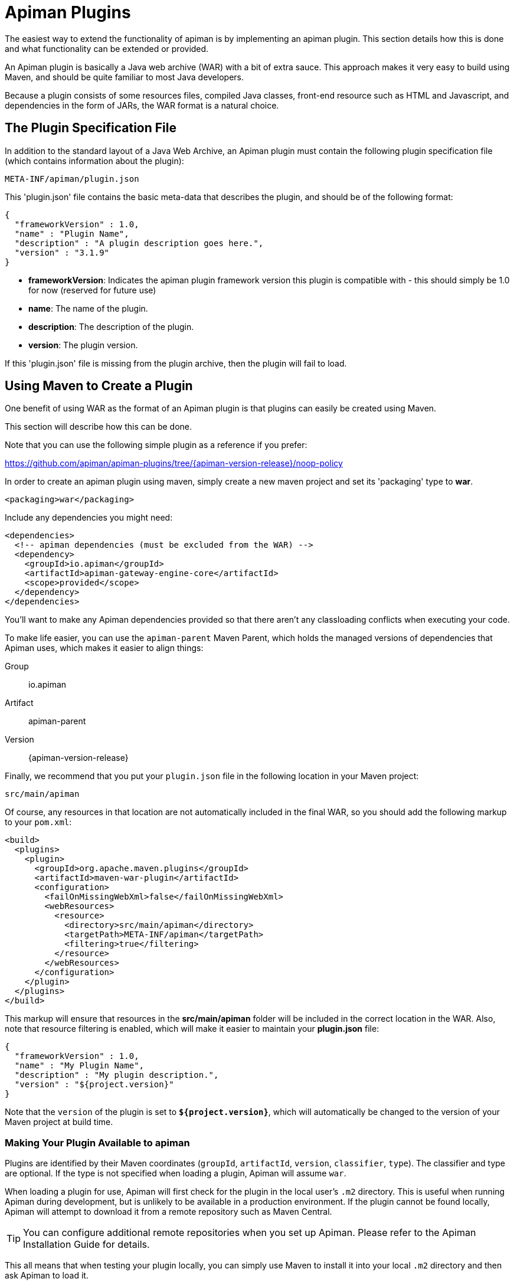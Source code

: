 [#_apiman_plugins]
= Apiman Plugins

The easiest way to extend the functionality of apiman is by implementing an apiman plugin.
This section details how this is done and what functionality can be extended or provided.

An Apiman plugin is basically a Java web archive (WAR) with a bit of extra sauce.
This approach makes it very easy to build using Maven, and should be quite familiar to most Java developers.

Because a plugin consists of some resources files, compiled Java classes, front-end resource such as HTML and Javascript, and dependencies in the form of JARs, the WAR format is a natural choice.

== The Plugin Specification File

In addition to the standard layout of a Java Web Archive, an Apiman plugin must contain  the following plugin specification file (which contains information about the plugin):

[source]
----
META-INF/apiman/plugin.json
----

This 'plugin.json' file contains the basic meta-data that describes the plugin, and should be of the following format:

[source,json]
----
{
  "frameworkVersion" : 1.0,
  "name" : "Plugin Name",
  "description" : "A plugin description goes here.",
  "version" : "3.1.9"
}
----

* *frameworkVersion*: Indicates the apiman plugin framework version this plugin is compatible with - this should simply be 1.0 for now (reserved for future use)
* *name*: The name of the plugin.
* *description*: The description of the plugin.
* *version*: The plugin version.

If this 'plugin.json' file is missing from the plugin archive, then the plugin will fail to load.

[#_using_maven_to_create_a_plugin]
== Using Maven to Create a Plugin

One benefit of using WAR as the format of an Apiman plugin is that plugins can easily
be created using Maven.

This section will describe how this can be done.

Note that you can use the following simple plugin as a reference if you prefer:

https://github.com/apiman/apiman-plugins/tree/{apiman-version-release}/noop-policy

In order to create an apiman plugin using maven, simply create a new maven project and set its 'packaging' type to *war*.

[source,xml]
----
<packaging>war</packaging>
----

Include any dependencies you might need:

[source,xml]
----
<dependencies>
  <!-- apiman dependencies (must be excluded from the WAR) -->
  <dependency>
    <groupId>io.apiman</groupId>
    <artifactId>apiman-gateway-engine-core</artifactId>
    <scope>provided</scope>
  </dependency>
</dependencies>
----

You'll want to make any Apiman dependencies provided so that there aren't any classloading
conflicts when executing your code.

To make life easier, you can use the `apiman-parent` Maven Parent, which holds the managed versions of dependencies that Apiman uses, which makes it easier to align things:

Group::
    io.apiman
Artifact::
    apiman-parent
Version::
    {apiman-version-release}

Finally, we recommend that you put your `plugin.json` file in the following location
in your Maven project:

[source]
----
src/main/apiman
----

Of course, any resources in that location are not automatically included in the final WAR, so you should add the following markup to your `pom.xml`:

[source,xml]
----
<build>
  <plugins>
    <plugin>
      <groupId>org.apache.maven.plugins</groupId>
      <artifactId>maven-war-plugin</artifactId>
      <configuration>
        <failOnMissingWebXml>false</failOnMissingWebXml>
        <webResources>
          <resource>
            <directory>src/main/apiman</directory>
            <targetPath>META-INF/apiman</targetPath>
            <filtering>true</filtering>
          </resource>
        </webResources>
      </configuration>
    </plugin>
  </plugins>
</build>
----

This markup will ensure that resources in the *src/main/apiman* folder will be included in the correct location in the WAR.
Also, note that resource filtering is enabled, which will make it easier to maintain your *plugin.json* file:

[source,json]
----
{
  "frameworkVersion" : 1.0,
  "name" : "My Plugin Name",
  "description" : "My plugin description.",
  "version" : "${project.version}"
}
----

Note that the `version` of the plugin is set to `*${project.version}*`, which will automatically be changed to the version of your Maven project at build time.

=== Making Your Plugin Available to apiman

Plugins are identified by their Maven coordinates (`groupId`, `artifactId`, `version`,
`classifier`, `type`).
The classifier and type are optional.
If the type is not specified when loading a plugin, Apiman will assume `war`.

When loading a plugin for use, Apiman will first check for the plugin in the local user's `.m2` directory.
This is useful when running Apiman during development, but is unlikely to be available in a production environment.
If the plugin cannot be found locally, Apiman will attempt to download it from a remote repository such as Maven Central.

TIP: You can configure additional remote repositories when you set up Apiman.
Please refer to the Apiman Installation Guide for details.

This all means that when testing your plugin locally, you can simply use Maven to install it into your local `.m2` directory and then ask Apiman to load it.

[TIP]
====
* In production, the plugin will typically need to be available from a remote Maven repository.

* There is one important exception: if you use a 'gitops' style of deployment, you can bake all the Apiman plugins you want into your Docker image's `~/.m2` directory, which ensure they will be available to Apiman at runtime.
====

=== Contributing a Policy

Now that you know how to create an apiman plugin, you might be wondering what you can actually do with it!

The most important purpose of a plugin is to provide additional *Policies* that can be used when configuring Plans, APIs, and Client Apps in
Apiman.

Although Apiman comes with a set of useful built-in policies, it is often  necessary for users to provide their own custom policies.
The best way to do that is to create a plugin that provides such policies.

In order to provide a custom policy from a plugin, several things are needed:

* An implementation of `IPolicy` (Java code)
* A policy definition (JSON file)
* An optional policy configuration form that the API Manager UI will present to the user when configuring the policy (JSON Schema)

The next few sections explain each of these elements further, but note that they are all included in the Apiman plugin WAR.

=== Policy Implementation

A policy implementation is the Java code that is executed by the API Gateway when a managed API request is made.
This is the bread and butter of the API Gateway; its primary purpose.

For each request, the API Gateway creates a chain of policies that must be executed before proxying the request to the back-end API implementation.

Each of the policies in that chain is an implementation of the 'IPolicy' interface.

==== Standard IPolicy

All policies must implement the `IPolicy` interface, consisting of several methods.

The `apply` method with `ApiRequest` is called during the request phase, and the `apply` with `ApiResponse` during the response phase:

[source,java]
----
void apply(ApiRequest request, IPolicyContext context, Object config, IPolicyChain<ApiRequest> chain);

void apply(ApiResponse response, IPolicyContext context, Object config, IPolicyChain<ApiResponse> chain);
----

The API objects, respectively, provide abstracted representations of the head of a request and response for a given conversation.
These can be modified in any manner the implementor sees fit.

[TIP]
====
Policy instances are singletons, so it is usually not a good idea to use fields without great care.

The IPolicyContext can be used to pass information from the request phase to the response phase.

Any state that must span multiple requests will need to use one of the policy components described in the *Provided Components* section.
====

[source,java]
----
Object parseConfiguration(String jsonConfiguration) throws ConfigurationParseException;
----

The final `IPolicy` method is used to parse JSON configuration into an arbitrary object configuration which will be passed in its parsed form to `doApply`, where the implementor may cast it their native configuration object.
This method will be invoked for each unique configuration of the policy.

For more information about policy configuration, see the <<_policy_configuration_form, Policy Configuration>> section below.

===== Indicating Successes

If a policy determines that the conversation can continue, `chain.doApply` should
be signalled.

Any modifications you wish to pass onto the next policy should be
completed and included in the invocation.

===== Indicating Failures

If it is determined that a conversation should be interrupted for governance reasons  (i.e. according to business logic and not exceptional), then `chain.doFailure` should be signalled.

A useful `PolicyFailure` should be provided, which allows gateways to
respond in a sensible way to the requestor.

[TIP]
====
The platform's `IPolicyFailureFactoryComponent` can be used to generate failures.

See the <<_provided_components, provided components>> section for more details on this component.
====

===== Handling Exceptions

As a factor of the asynchronous nature of apiman, any exceptions that may occur during  the operation of a policy should be caught and explicitly handed to `chain.doError`.

If exceptions are left uncaught, then it is possible that they will be lost.

==== IData Policy

Whilst standard policies are concerned only with the head of the conversation, it is also possible for policies to access and manipulate the body in transit.
A data policy must implement the `IDataPolicy` interface.

WARNING: Handling of data streams is a performance sensitive area, implementors
should strive to be as efficient as possible and avoid any unnecessary interactions
with the stream.

The `getRequestDataHandler` and `getResponseDataHandler` methods are the data  counterparts of `apply`.
Implementors must return `IReadWriteStream` streams, which Apiman uses to write data chunks into policies, and the policies write data to subsequent policies:

[source,java]
----
IReadWriteStream<ApiRequest> getRequestDataHandler(ApiRequest request, IPolicyContext context);

IReadWriteStream<ApiResponse> getResponseDataHandler(ApiResponse response, IPolicyContext context);
----

[IMPORTANT]
====
Do not return an `IApimanBuffer` with a different native type than you received.

Instantiate new buffers using the `IBufferFactoryComponent` (refer to <<_provided_components,provided components>>) and prefer append patterns where possible.
====

Implementors must explicitly hand each chunk onto apiman when they are finished  interacting with it.
A convenient way to achieve this is via `AbstractStream<H>`:

[source,java]
----
@Override
public IReadWriteStream<ApiRequest> getRequestDataHandler(final ApiRequest request, final IPolicyContext context) {
  return new AbstractStream<ApiRequest>() {
    @Override
    public void write(IApimanBuffer chunk) {
      // Mutate chunk by appending a string.
      chunk.append("my modification");
      // We're finished: write the chunk back to apiman
      // using super.write().
      super.write(chunk);
    }

    @Override
    public void end() {
      // End of stream signalled, do cleanup, etc.
      super.end();
    }
  };
}
----

IMPORTANT: Do not mutate an `IApimanBuffer` once handed over.

The request or response body will not begin streaming before the corresponding `doApply` has been called, however, it is still possible to interrupt the conversation during the streaming phase by signalling `doFailure` or `doError`.

==== Performance Considerations

Policies are amongst the most impactful elements of the system for performance.
To minimise the impact of a policy implementors may wish to follow these guidelines:

* Maintain as little state within a policy instance as possible.

* Call `doApply`, `doFailure` or `doError` as soon as possible.

* Data policies should interact with the data stream as efficiently as possible and prefer mutating in-place (especially with small changes).

* If you are contributing a policy to Apiman:
** Implement any long-running tasks asynchronously (e.g. database calls).
** **Do not** block the main thread (e.g. blocking futures, wait, sleep).
** Where possible, use asynchronous techniques to interact with the outside world, such as callbacks.

==== Dependencies

Typically, a policy implementation should minimize the number of third party libraries  it depends on, but often times this is unavoidable.

Plugins are isolated from one another, so it is a simple matter of including any required dependencies inside the plugin's WAR archive in the standard location of:

[source]
----
WEB-INF/lib
----

[TIP]
====
You should make sure that any Apiman dependencies you use (for example the `apiman-core` module that contains the `IPlugin` and other necessary interfaces) are marked as `provided` in your Maven project, so that they are not included in the plugin archive.
====

==== Logging

You can create a logger via:

[source,java]
----
IApimanLogger LOGGER = ApimanLoggerFactory.getLogger(YourPlugin.class)
----

You will likely need to include `apiman-common-logging-core` in your Maven dependencies (`<scope>provided</scope>` should be sufficient).

[#_provided_components]
==== Provided Components

All policy implementations have access to various resources at runtime.
These resources are primarily accessed through the `*IPolicyContext*` object that is passed to the policy when it is executed.
Along with the ability to set conversation-level attributes, the policy context is how you access Policy Components.

A Policy Component is simply a runtime component that a policy implementation may find useful.
To access a component, use the `getComponent` method found on the policy context, passing it the interface of the component you wish to use.

The following components are available:

[cols="2,5", options="header"]
|===

| Component Name
| Description

| `IPolicyFailureFactoryComponent`
| Used to create a policy failure that is needed to call 'doFailure' on the policy chain (indicating that the policy failed).

| `ISharedStateComponent`
| Used to share state information across the conversation boundary.

| `IHttpClientComponent`
| Allows HTTP requests to be made from within a policy.

| `IRateLimiterComponent`
| Supports standard quota/rate limiting behavior, maintaining the current number of requests.

| `ILdapComponent`
| Provides the ability to authenticate with an LDAP server and execute simple queries against it.

| `IJdbcComponent`
| Enables querying of JDBC-capable datasources.

|===

All the components have asynchronous APIs in order to better support the runtime  philosophy in the API Gateway.

TIP: For more information about each component, see its Javadoc.

=== Policy Definition

The policy implementation is what allows the API Gateway to execute the policy at runtime.

But how does the API Manager know about the policy so that users can add it to a Plan, API, or Client App from within the User Interface?
The answer is that the plugin must also include a Policy Definition JSON file for each policy it is providing.

A plugin definition is a JSON file that must be located within the plugin archive here:

[source]
----
META-INF/apiman/policyDefs
----

The plugin definition file takes the following form:

[source,json]
----
{
  "id" : "policy_name", // <1>
  "name" : "Policy Name", // <2>
  "description" : "A useful description of what the policy does.", // <3>
  "policyImpl" : "plugin:${project.groupId}:${project.artifactId}:${project.version}:${project.packaging}/com.example.plugins.MyFirstPolicy", // <4>
  "icon" : "document", // <5>
  "formType" : "JsonSchema", //<6>
  "form" : "schemas/policy_name.schema" // <7>
}
----

<1> `*id*`: The unique id of the policy.

<2> `*name*`: The name of the policy.

<3> `*description*`: The description of the policy.

<4> `*policyImpl*`: Identifies the java class that implements the policy.

<5> `*icon*`: The icon to use when displaying the policy in the UI (name of a Font Awesome icon).

<6> `*formType*`: The type of form to use in the UI when configuring an instance of the policy.  See the Policy Configuration section below for details.
** *Allowed Values*: _Default_, _JsonSchema_.

<7> `*form*`: (_optional_) Path to a UI form that should be used when configuring an instance of the policy. See the Policy Configuration section below for details.

The most important thing to get right in this file is probably the `policyImpl`.
This is the information that the API Manager will use when it tries to instantiate the
policy implementation at runtime.

For policies that come from plugins, the format of the `policyImpl` is:

[source]
----
plugin:{pluginGroupId}:{pluginArtifactId}:{pluginVersion}:{pluginType}/{fullyQualifiedClassname}
----

An example of what this string might look like if you cracked open a valid Apiman plugin and had a peek at one of its policy definition files is:

[source]
----
plugin:io.apiman.plugins:apiman-plugins-example:6.3.3.Final:war/io.apiman.plugins.example.ExamplePolicy
----

When building your plugin using the recommended maven configuration documented in the <<_using_maven_to_create_a_plugin, Using Maven to Create a Plugin>> section, it is extremely convenient to simply let Maven set the values for you:

[source]
----
plugin:${project.groupId}:${project.artifactId}:${project.version}:${project.packaging}/com.example.plugins.ExamplePolicy
----

[#_policy_configuration_form]
=== Policy Configuration Form

You may be wondering how the configuration information specific to a Plan, API, or
Client App is managed.

Since the same policy implementation instance is used for all requests, unique configuration appropriate to a particular request must be passed to the policy implementation when it is executed.
This configuration is created in the API Manager user interface when adding the policy to a Plan, API, or Client App.

Policy configuration takes the form of string data that is ultimately included when  publishing an API to the API Gateway.
That string data is parsed into a Java object via the 'parseConfiguration' on the `*IPolicy*` interface and then passed to the policy during execution.

The string data is created in the API Manager user interface, either by interacting with a Policy Configuration Form contributed by the plugin, or (if no form is included in the plugin) by a default configuration form (a simple text area).

==== Default Policy Configuration

If the policy definition indicates that the configuration form type is *Default*, then it is up to the UI to determine how to display configuration information.
For the policies provided by Apiman itself, there are UI forms provided.
If the policy is contributed from a plugin, then the UI has no way to know the format of the configuration data.

In this case, a simple TextArea is presented to the user.

WARNING: This example is clearly not recommended, because users will likely have no idea what to enter into the TextArea presented to them.

==== JSON Schema Policy Configuration

Alternatively, the policy definition can specify a http://json-schema.org/[JSON Schema] in the policy definition JSON file.
For example, the policy definition might include the following:

[source,json]
----
  "formType" : "JsonSchema",
  "form" : "schemas/policy_name.schema"
----

In this case, apiman will look for a file inside the plugin artifact in the following location:

[source]
----
META-INF/apiman/policyDefs/schemas/policy_name.schema
----

The file in this location must be a JSON Schema file, which describes the JSON format of the configuration data expected by the policy implementation.
The UI will use this JSON schema to generate an appropriate UI form that can edit the JSON configuration data needed by the policy implementation.

The following example illustrates a policy contributed from a plugin, its JSON Schema file, the resulting form displayed in the UI, and the configuration data format that will be passed to the policy implementation at runtime.

.META-INF/apiman/policyDefs/my-policy.json
[source,json]
----
{
  "id" : "my-policy",
  "name" : "My First Policy",
  "description" : "A policy with custom configuration!",
  "policyImpl" : "plugin:${project.groupId}:${project.artifactId}:${project.version}:${project.packaging}/io.apiman.plugins.config_policy.ConfigPolicy",
  "icon" : "pie-chart",
  "formType" : "JsonSchema",
  "templates" : [
    {
      "language": null,
      "template": "Set policy with @{property1} and @{property2}!"
    }
  ],
  "form" : "schemas/config-policyDef.schema"
}
----

[TIP]
====
The templates 'language' field will support other languages in the future, but for now is null (i.e. single-language only).

The template field itself is https://github.com/mvel/mvel[MVEL] (Orb tag syntax), and displays in the UI after a plugin has been selected by a user.
====

.META-INF/apiman/policyDefs/schemas/my-policy.schema
[source,json]
----
{
  "title" : "Configure My Policy",
  "description" : "Configure all of the necessary properties used by my policy.",
  "type" : "object",
  "properties": {
    "property1": {
      "title" : "Property 1",
      "type" : "string",
      "minLength" : 1,
      "maxLength" : 64
      },
    "property2": {
      "title" : "Property 2",
      "type" : "string",
      "minLength" : 1,
      "maxLength" : 64
    }
  }
}
----

.Generated UI Form
****
image::ROOT:plugin-policy-config-1.png[Generated UI Form]
****

.JSON Configuration Data Format
[source,json]
----
{
  "property1" : "USER_DATA_1",
  "property2" : "USER_DATA_2"
}
----

TIP:
You can easily consume the JSON configuration data above in your policy implementation by having your policy implementation Java class extend the `AbstractMappedPolicy` base class provided by Apiman (in the `_apiman-gateway-engine-policies_` module) and creating a simple Java Bean to hold the JSON configuration data.

First, here is the Java bean used to (un)marshal the JSON configuration data.

[source,java]
----
public class MyConfigBean implements Serializable {

  private static final long serialVersionUID = 683486516910591477L;

  private String property1;
  private String property2;

  /**
   * Constructor.
   */
  public MyConfigBean() {
  }

  public String getProperty1() {
    return property1;
  }

  public void setProperty1(String property1) {
    this.property1 = property1;
  }

  public String getProperty2() {
    return property2;
  }

  public void setProperty2(String property2) {
    this.property2 = property2;
  }

}
----

[[_abstract_mapped_policy]]
Now have a look at how to use that class when extending the `AbstractMappedPolicy`.

[source,java]
----
public class MyPolicy extends AbstractMappedPolicy<MyConfigBean> {

  /**
   * Constructor.
   */
  public MyPolicy() {
  }

  @Override
  protected Class<MyConfigBean> getConfigurationClass() {
    return MyConfigBean.class;
  }

  @Override
  protected void doApply(ApiRequest request, IPolicyContext context, MyConfigBean config, IPolicyChain<ApiRequest> chain) {
    // Do something with MyConfigBean here?  It has all the configuration data!
    super.doApply(request, context, My, chain);
  }

  @Override
  protected void doApply(ApiResponse response, IPolicyContext context, MyConfigBean config, IPolicyChain<ApiResponse> chain) {
    // Do something with MyConfigBean here?  It has all the configuration data!
    super.doApply(response, context, config, chain);
  }

}
----

==== JSON Schema Policy Configuration SDK

If you are creating a non-trivial JSON Schema (more than just a couple of simple fields)
it can be difficult to get it right without a few iterations.
For this reason, we have created a simple "SDK" to help you create your JSON Schema quickly.

The SDK can be found in the Apiman GitHub repository at the following location:

[source]
----
manager/ui/war/src/main/sdk/json-schema.html
----

If you have the Apiman source code checked out, you can simply open that file in your browser and start using it to author a custom JSON Schema.

Alternatively you can use "rawgit" and just go straight to the following URL:

https://rawgit.com/apiman/apiman/master/manager/ui/war/src/main/sdk/json-schema.html

The SDK provides a way to edit your JSON schema and then see how that schema will look in the Apiman UI, as well as the format that the policy configuration data will ultimately be in when it is sent to your policy at runtime.

[TIP]
====
Once you have the JSON Schema finalized, you could also use the online http://www.jsonschema2pojo.org/[jsonschema2pojo^] tool to generate a good starting point for a Java Bean that can be used to marshal/unmarshal your policy's configuration data at runtime.

See the discussion about <<_abstract_mapped_policy,AbstractMappedPolicy>> above for additional information.
====

== Unit Testing a Plugin Policy

While it is quite simple to create a custom policy for apiman, you may be wondering the best way to unit test your implementation.

Fortunately, we have made this simple by including an easy-to-use Policy Testing JUnit framework.

Once you have followed the instructions above to create your custom policy, refer to this section to learn how to test it using JUnit.

=== Import the Framework (Maven Dependency)

The first thing you will need is to include the appropriate maven dependencies in your project's `pom.xml` file.
There is a single additional dependency that you will need (make sure to import it using the 'test' maven scope):

[source,xml,subs=attributes+]
----
<dependency>
   <groupId>io.apiman</groupId>
   <artifactId>apiman-test-policies</artifactId>
   <version>{apiman-version-release}</version>
   <scope>test</scope>
</dependency>
----

=== Create and Annotate a JUnit Test Case

Once you have imported the appropriate dependency, you can go ahead and create a JUnit test case.
The only additional thing you need is to annotate your test case appropriately and make sure your test case Java class extends the framework's `ApimanPolicyTest` base class.

The following annotations can then be added to your test:

* `@TestingPolicy(<classname>)`: indicates which of your policy implementations you wish to test.

* `@Configuration("<custom_policy_configuration_data>")`: specifies the policy configuration to use for the test.

The `@TestingPolicy` annotation is always placed at the class level, but the `@Configuration` annotation can either be global or specified at the test method level.

These annotations tell the apiman Policy Testing framework *what* policy you want to test and the policy configuration you want to use when testing, but you still need to actually send requests to an "API".
This is done using the `send(PolicyTestReqest)` method defined by the base class.

The `send()` method allows you to send a request (that you build) to the mock back-end API governed by your policy.
By default, the mock back-end API is a simple "echo" API that responds to all requests with a JSON payload describing the request it received (more on how to override this default functionality later).

The `send()` method requires that you create and pass to it a valid `PolicyTestRequest` object.
This can be created using the `PolicyTestRequest.build()` method.
You can set the request's type, resource path, request headers, and body.

If the request is successful, then a `PolicyTestResponse` object will be returned, and you can perform assertions on it.
If there is a policy failure, then the `send()` method will throw a `PolicyFailureError`.

Here is a full example of everything working together:

[source,java]
----
@TestingPolicy(CustomPolicy.class)
public class CustomPolicyTest extends ApimanPolicyTest {

    @Test
    @Configuration("{}")
    public void testGet() throws Throwable {
        // Send a test HTTP request to the API (resulting in executing the policy).
        PolicyTestResponse response = send(PolicyTestRequest.build(PolicyTestRequestType.GET, "/some/resource")
                .header("X-Test-Name", "testGet"));

        // Now do some assertions on the result!
        Assert.assertEquals(200, response.code());
        EchoResponse entity = response.entity(EchoResponse.class);
        Assert.assertEquals("GET", entity.getMethod());
        Assert.assertEquals("/some/resource", entity.getResource());
        Assert.assertEquals("testGet", entity.getHeaders().get("X-Test-Name"));
        // Assert the request header that was added by the policy
        Assert.assertEquals("Hello World", entity.getHeaders().get("X-MTP-Header"));
        // Assert the response header was added by the policy
        Assert.assertEquals("Goodbye World", response.header("X-MTP-Response-Header"));
    }

}
----

=== Providing a Custom Back-End API Mock

Sometimes the echo API is not sufficient when testing your custom policy.
Perhaps the custom policy is more tightly coupled to the API it is protecting.

In this case, you may want to provide your own custom back-end API mock implementation.
This can be done by simply annotating either the class or an individual test method with `@BackEndApi`.

If you use `@BackEndApi`, then you must supply the annotation with a class that implements the `IPolicyTestBackEndApi` interface.

Here is an example of what this might look like in a test:

[source,java]
----
@TestingPolicy(CustomPolicy.class)
public class CustomPolicyTest extends ApimanPolicyTest {

    @Test
    @Configuration("{}")
    @BackEndApi(MyCustomBackEndApiImpl.class)
    public void testGetWithCustomBackEndSvc() throws Throwable {
        // Send a test HTTP request to the API (resulting in executing the policy).
        PolicyTestResponse response = send(PolicyTestRequest.build(PolicyTestRequestType.GET, "/some/resource")
                .header("X-Test-Name", "testGet"));

        // Now do some assertions on the result!
        MyCustomBackEndApiResponseBean entity = response.entity(MyCustomBackEndApiResponseBean.class);
    }

}
----

In this example everything works as it did before, but instead of responding with an Echo Response, the `send()` method will return with a custom response (as created and returned by the provided custom back-end API implementation).


== Using a Plugin Policy

Once you have built and unit tested your plugin policy, you will most likely want to actually use the policy in Apiman.
This can be done by adding the plugin to Apiman via the Plugin Management UI in the API Manager user interface.

TIP: The Plugin Management UI is restricted to admin users of the API Manager.

For more information about how to use the Plugin Management UI, please see the Apiman User Guide.

=== Iterating a Plugin Policy

When developing a custom plugin policy, it can be cumbersome to have to uninstall and reinstall the plugin every time you make a change.
Hopefully, unit testing will help you quickly iterate your plugin policy  implementation, but there are times when testing in a live environment is necessary.

At runtime, the API Gateway installs plugins from the local `.m2` directory.
If the plugin is not found there, Apiman attempt to find and download the plugin from the configured remote Maven repositories.

Typically, the API Gateway will load and cache the plugin the first time it is used.  However, if your plugin *version* ends with `-SNAPSHOT`, then Apiman will reload it every time it is used.

As a result, you can quickly iterate changes to your plugin policy using a live apiman environment by doing the following:

. Ensure that you are testing a `-SNAPSHOT` version of your custom plugin policy

. Configure the policy on one or more API

. Publish the API(s) to the API Gateway

. Send an HTTP request to an API that uses your custom policy

. Make a change to your Policy implementation

. Rebuild your plugin and "install" it into your .m2 directory (do not change the version)

. Repeat starting at #4

Because the version of your plugin ends with `-SNAPSHOT`, the API Gateway will not cache it, but instead will reload it each time you do step #4.
This allows you to quickly make changes, rebuild, and re-test with a minimum of additional steps.

[IMPORTANT]
====
* As of version `1.2.4.Final`, you must explicitly enable this auto plugin reloading feature by setting the following `*apiman.properties*` property:
`apiman-gateway.policy-factory.reload-snapshots=true`

* Do not use this "auto plugin reloading" feature in production as the lack of policy caching will be a significant performance problem.
====

=== Uninstalling a Plugin

You can use the Plugin Management UI to uninstall a plugin.
When you do this, any API that is already configured to *use* the plugin will continue to work.
If you wish for an API to no longer use a plugin policy, you must remove the policy from the API as a separate step.

=== Upgrading a Plugin

Often, new versions of a plugin may become available.
When this happens you can use the Plugin Management UI to upgrade a plugin to a newer version.

Please note that this will *not* automatically upgrade any API using the older version of the plugin.
Instead, to upgrade an API to use the newer plugin policy, you will need to remove the old policy configuration and re-add it.
This will cause the API to pick up the newer version.

Of course, any *new* APIs will always use the new version.

[.MaintainerMessage]
****
At the moment there is no in-built mechanism in Apian to migrate plugin configurations from older to newer versions.

If this is something that would be valuable to you, https://github.com/apiman/apiman/issues/2275[let us know in this GitHub Issue^].
****

== Contributing a Core Component

In addition to policies, the Apiman plugin framework allows developers to provide custom implementations of core Apiman components.

What does this mean in practice?  Apiman is composed of a number of different core
components, all working together to provide API Management functionality.
Both the API Gateway and the API Manager have core components that can be customized by providing new implementations via plugins.

Some examples of API Manager components include (but are not limited to):

* Storage Component
* Query Component
* IDM Component
* Metrics Accessor (consumes metrics data recorded by the API Gateway at runtime)

Additionally, some examples of API Gateway components include:

* Configuration Registry
* Rate Limiting Component
* Metrics Emitter (records metrics data for each request)

By default, the Apiman quickstart uses default values for all of these, resulting in a stable, working system with the following characteristics:

* Stores API Manager data in a JDBC database
* Records and queries metrics data via Elasticsearch
* Stores Gateway configuration information in Elasticsearch
* Uses Elasticsearch to share rate limiting state across gateway nodes

However, if you wish to provide a custom implementation of something, you can implement the appropriate Java interface for the correct component, bundle the implementation up into a plugin, and then tell Apiman to use yours instead of the default.

=== Implementing a Custom Core Component

The procedure for creating a plugin to hold your custom component is exactly the same as already described in the *Creating a Plugin* section above.

Once you have created your plugin, including a custom implementation of a core component is simply a matter of creating a Java class that implements the appropriate component interface.

Let's try an example.

By default, Apiman stores API Gateway configuration in Elasticsearch.
The component responsible for this is called `ESRegistry`, and it implements this interface:

[source,java]
----
package io.apiman.gateway.engine;

public interface IRegistry {

    void getContract(ApiRequest request, IAsyncResultHandler<ApiContract> handler);

    void publishApi(Api api, IAsyncResultHandler<Void> handler);

    void retireApi(Api api, IAsyncResultHandler<Void> handler);

    void registerClient(Client client, IAsyncResultHandler<Void> handler);

    void unregisterClient(Client client, IAsyncResultHandler<Void> handler);

    void getApi(String organizationId, String apiId, String apiVersion, IAsyncResultHandler<Api> handler);

}
----

Let's imagine you would rather store the API Gateway configuration information into MongoDB instead of Elasticsearch.
Since we don't support a MongoDB registry, you would need to implement your own and contribute it via a plugin.

Simply create a new <<_apiman_plugins, plugin>> and include in it the following Java class:

[source,java]
----
package org.example.apiman.plugins;

public class MongoDbRegistry implements IRegistry {

    public MongoDbRegistry(Map<String, String> config) {
        // TODO consume any config params - these come from apiman.properties
    }

    public void getContract(ApiRequest request, IAsyncResultHandler<ApiContract> handler) {
        // TODO implement MongoDB-specific logic here
    }

    public void publishApi(Api api, IAsyncResultHandler<Void> handler) {
        // TODO implement MongoDB-specific logic here
    }

    public void retireApi(Api api, IAsyncResultHandler<Void> handler) {
        // TODO implement MongoDB-specific logic here
    }

    public void registerClient(Client client, IAsyncResultHandler<Void> handler) {
        // TODO implement MongoDB-specific logic here
    }

    public void unregisterClient(Client client, IAsyncResultHandler<Void> handler) {
        // TODO implement MongoDB-specific logic here
    }

    public void getApi(String organizationId, String apiId, String apiVersion, IAsyncResultHandler<Api> handler) {
        // TODO implement MongoDB-specific logic here
    }

}
----

[TIP]
====
While optional, it is often useful to provide a constructor that takes a map of configuration params.

These values come from the `*apiman.properties*` and is an arbitrary set of keys/values.

It can be extremely helpful when, for example, configuring the mongodb connection information.
====

=== Enabling Your Custom Component

Now that you have a custom component built and included in a plugin, you will need to make sure that the plugin is available to your server.

You can do this by deploying the plugin artifact to a Maven repository and then making that repository available to Apiman by adding its URL to the following property in `*apiman.properties*`:

[source,properties]
----
apiman.plugins.repositories=http://repository.jboss.org/nexus/content/groups/public/
----

Simply add your organization's maven repository to that (the value can be a comma separated list of URLs).

Alternatively, you can make sure your plugin is installed in the `~/.m2` directory on the machine that is running your server.
You can use `mvn install` to accomplish this, or by copying it across as part of your build process.

Next, simply enable the custom component implementation by updating your `*apiman.properties*` file like this (for example):

[source,properties]
----
apiman-gateway.registry=plugin:GROUP_ID:ARTIFACT_ID:VERSION/org.example.apiman.plugins.MongoDbRegistry
apiman-gateway.registry.mongo.host=localhost
apiman-gateway.registry.mongo.port=27017
apiman-gateway.registry.mongo.username=sa
apiman-gateway.registry.mongo.password=sa123!
apiman-gateway.registry.mongo.database=apiman
----

The most important part above is the format for the registry itself.
It might look something like this:

[source,properties]
----
apiman-gateway.registry=plugin:org.example.apiman-plugins:plugin-mongodb:1.0.0.Final/org.example.apiman.plugins.MongoDbRegistry
----

Finally, the set of properties prefixed with `apiman-gateway.registry` will be processed and passed to your *MongoDbRegistry* class's *Map* constructor if one is provided.
The map that is passed to the constructor will contain the following:

[source,properties]
----
mongo.host=localhost
mongo.port=27017
mongo.username=sa
mongo.password=sa123!
mongo.database=apiman
----

=== Core Component Customization Points

This section lists all/most of the available customization points available within Apiman.
These represent all the core Apiman components that can be replaced by custom implementations provided via plugins.

==== API Manager Components

[width="100%",options="header", cols="2"]
|=======
| Component Interface
| Description

| `io.apiman.manager.api.core.INewUserBootstrapper`
| Allows customizing users upon first login (e.g. create an org for the user).

|`io.apiman.manager.api.core.IStorage`
| Primary storage of all API Manager data.

| `io.apiman.manager.api.core.IStorageQuery`
| Allows querying of the API Manager data.

| `io.apiman.manager.api.core.IMetricsAccessor`
| Used by the API Manager to query Metrics data collected by the API Gateway.

| `io.apiman.manager.api.core.IApiKeyGenerator`
| Used to create an API Key for each created API Contract.

| `io.apiman.common.util.crypt.IDataEncrypter`
| Used primarily by the storage layer to encrypt potentially sensitive data prior to storing it.

| `io.apiman.manager.api.core.IApiCatalog`
| Provides access to external APIs which users may wish to import.
|=======

.`io.apiman.manager.api.core.INewUserBootstrapper` Example Configuration
====
[source,properties]
----
apiman-manager.user-bootstrapper.type=plugin:com.example.groupId:artifactId:1.0.Final/com.example.apiman.FooUserBootstrapperImpl
apiman-manager.user-bootstrapper.foo1=value-1
apiman-manager.user-bootstrapper.foo2=value-2
----
====

.`io.apiman.manager.api.core.IStorage` Example Configuration
====
[source,properties]
----
apiman-manager.storage.type=plugin:com.example.groupId:artifactId:1.0.Final/com.example.apiman.FooStorageImpl
apiman-manager.storage.foo1=value-1
apiman-manager.storage.foo2=value-2
----
====

.`io.apiman.manager.api.core.IStorageQuery` Example Configuration
====
[source,properties]
----
apiman-manager.storage-query.type=plugin:com.example.groupId:artifactId:1.0.Final/com.example.apiman.FooStorageQueryImpl
apiman-manager.storage-query.foo1=value-1
apiman-manager.storage-query.foo2=value-2
----

TIP: If your custom IStorage implementation *also* implements IStorageQuery, then it will be used instead of
trying to create a separate instance of IStorageQuery.
====

.`io.apiman.manager.api.core.IMetricsAccessor` Example Configuration
====
[source,properties]
----
apiman-manager.metrics.type=plugin:com.example.groupId:artifactId:1.0.Final/com.example.apiman.FooMetricsAccessorImpl
apiman-manager.metrics.foo1=value-1
apiman-manager.metrics.foo2=value-2
----
====

.io.apiman.manager.api.core.IApiKeyGenerator` Example Configuration
====
[source,properties]
----
apiman-manager.api-keys.generator.type=plugin:com.example.groupId:artifactId:1.0.Final/com.example.apiman.FooApiKeyGeneratorImpl
apiman-manager.api-keys.generator.foo1=value-1
apiman-manager.api-keys.generator.foo2=value-2
----
====

.`io.apiman.common.util.crypt.IDataEncrypter` Example Configuration
====
[source,properties]
----
apiman.encrypter.type=plugin:com.example.groupId:artifactId:1.0.Final/com.example.apiman.FooDataEncrypter
apiman.encrypter.foo1=value-1
apiman.encrypter.foo2=value-2
----
====

.`io.apiman.manager.api.core.IApiCatalog` Example Configuration
====
[source,properties]
----
apiman-manager.api-catalog.type=plugin:com.example.groupId:artifactId:1.0.Final/com.example.apiman.FooApiCatalogImpl
apiman-manager.api-catalog.foo1=value-1
apiman-manager.api-catalog.foo2=value-2
----
====

==== API Gateway Components

[width="100%", options="header", cols="2"]
|====

| Component Interface
| Description

| `io.apiman.gateway.engine.IRegistry`
| Stores gateway configuration data (e.g. published APIs).

| `io.apiman.common.util.crypt.IDataEncrypter`
| Used to encrypt potentially sensitive data prior to storing in the registry.

| `io.apiman.gateway.engine.IConnectorFactory`
| Creates connectors to back-end APIs based on API meta-information.

| `io.apiman.gateway.engine.policy.IPolicyFactory`
| Loads policy implementations (from plugins or else internally).

| `io.apiman.gateway.engine.IPolicyFailureWriter`
| Writes a policy failure to the HTTP response.

| `io.apiman.gateway.engine.IPolicyErrorWriter`
| Writes a policy error to the HTTP response.

| `io.apiman.gateway.engine.components.IBufferFactoryComponent`
| Creates an ApimanBuffer (typically this is provided by the platform support).

| `io.apiman.gateway.engine.components.ICacheStoreComponent`
| Allows storing data into a cache store.

| `io.apiman.gateway.engine.components.IHttpClientComponent`
| Creates HTTP clients for use in policies.

| `io.apiman.gateway.engine.components.IJdbcComponent`
| Async component used to perform JDBC operations in policies.

| `io.apiman.gateway.engine.components.ILdapComponent`
| Async component used to perform LDAP operations in policies.

| `io.apiman.gateway.engine.components.IPeriodicComponent`
| Creates timers (for use by policies).

| `io.apiman.gateway.engine.components.IPolicyFailureFactoryComponent`
| Creates policy failures (for use by policies).

| `io.apiman.gateway.engine.components.IRateLimiterComponent`
| Used by the rate limiting and quota policies.

| `io.apiman.gateway.engine.components.ISharedStateComponent`
| General purpose component to share state across policy invocations.

|====

.`io.apiman.gateway.engine.IRegistry` Example Configuration
====
[source,properties]
----
apiman-gateway.registry=plugin:com.example.groupId:artifactId:1.0.Final/com.example.apiman.FooRegistryImpl
apiman-gateway.registry.foo1=value-1
----
====

.`io.apiman.common.util.crypt.IDataEncrypter` Example Configuration
====
[source,properties]
----
apiman.encrypter.type=plugin:com.example.groupId:artifactId:1.0.Final/com.example.apiman.FooDataEncrypter
apiman.encrypter.foo1=value-1
apiman.encrypter.foo2=value-2
----
====

.`io.apiman.gateway.engine.IConnectorFactory` Example Configuration
====
[source,properties]
----
apiman-gateway.connector-factory=plugin:com.example.groupId:artifactId:1.0.Final/com.example.apiman.FooConnectorFactoryImpl
apiman-gateway.connector-factory.foo1=value-1
apiman-gateway.connector-factory.foo2=value-2
----
====

.`io.apiman.gateway.engine.policy.IPolicyFactory` Example Configuration
====
[source,properties]
----
apiman-gateway.policy-factory=plugin:com.example.groupId:artifactId:1.0.Final/com.example.apiman.FooPolicyFactoryImpl
apiman-gateway.policy-factory.foo1=value-1
apiman-gateway.policy-factory.foo2=value-2
----

*Note*: there is rarely a reason to provide a custom policy factory.
====

.`io.apiman.gateway.engine.IPolicyFailureWriter` Example Configuration
====
[source,properties]
----
apiman-gateway.writers.policy-failure=plugin:com.example.groupId:artifactId:1.0.Final/com.example.apiman.FooPolicyFailureWriterImpl
apiman-gateway.writers.policy-failure.foo1=value-1
apiman-gateway.writers.policy-failure.foo2=value-2
----
====

.`io.apiman.gateway.engine.IPolicyErrorWriter` Example Configuration
====
[source,properties]
----
apiman-gateway.writers.error=plugin:com.example.groupId:artifactId:1.0.Final/com.example.apiman.FooPolicyErrorWriterImpl
apiman-gateway.writers.error.foo1=value-1
apiman-gateway.writers.error.foo2=value-2
----
====

.`io.apiman.gateway.engine.components.IBufferFactoryComponent` Example Configuration
====
[source,properties]
----
apiman-gateway.components.IBufferFactoryComponent=plugin:com.example.groupId:artifactId:1.0.Final/com.example.apiman.FooBufferFactoryComponentImpl
apiman-gateway.components.IBufferFactoryComponent.foo1=value-1
apiman-gateway.components.IBufferFactoryComponent.foo2=value-2
----

[NOTE]
====
Typically, the buffer factory is specific to the platform.

For example, there is a buffer factory used when the API Gateway is running in EAP or WildFly.

There is a different buffer factory used when the API Gateway is running in Vert.x.

There is typically not another reason to override this.
====

====

.`io.apiman.gateway.engine.components.ICacheStoreComponent` Example Configuration
====

[source,properties]
----
apiman-gateway.components.ICacheStoreComponent=plugin:com.example.groupId:artifactId:1.0.Final/com.example.apiman.FooCacheStoreComponentImpl
apiman-gateway.components.ICacheStoreComponent.foo1=value-1
apiman-gateway.components.ICacheStoreComponent.foo2=value-2
----
====


.`io.apiman.gateway.engine.components.IHttpClientComponent` Example Configuration
====
[source,properties]
----
apiman-gateway.components.IHttpClientComponent=plugin:com.example.groupId:artifactId:1.0.Final/com.example.apiman.FooHttpClientComponentImpl
apiman-gateway.components.IHttpClientComponent.foo1=value-1
apiman-gateway.components.IHttpClientComponent.foo2=value-2
----
====

.`io.apiman.gateway.engine.components.IJdbcComponent` Example Configuration
====
[source,properties]
----
apiman-gateway.components.IJdbcComponent=plugin:com.example.groupId:artifactId:1.0.Final/com.example.apiman.FooJdbcComponentImpl
apiman-gateway.components.IJdbcComponent.foo1=value-1
apiman-gateway.components.IJdbcComponent.foo2=value-2
----
====

.`io.apiman.gateway.engine.components.ILdapComponent` Example Configuration
====
[source,properties]
----
apiman-gateway.components.ILdapComponent=plugin:com.example.groupId:artifactId:1.0.Final/com.example.apiman.FooLdapComponentImpl
apiman-gateway.components.ILdapComponent.foo1=value-1
apiman-gateway.components.ILdapComponent.foo2=value-2
----
====

.`io.apiman.gateway.engine.components.IPeriodicComponent` Example Configuration
====
[source,properties]
----
apiman-gateway.components.IPeriodicComponent=plugin:com.example.groupId:artifactId:1.0.Final/com.example.apiman.FooPeriodicComponentImpl
apiman-gateway.components.IPeriodicComponent.foo1=value-1
apiman-gateway.components.IPeriodicComponent.foo2=value-2
----
====

.`io.apiman.gateway.engine.components.IPolicyFailureFactoryComponent` Example Configuration
====
[source,properties]
----
apiman-gateway.components.IPolicyFailureFactoryComponent=plugin:com.example.groupId:artifactId:1.0.Final/com.example.apiman.FooPolicyFailureFactoryComponentImpl
apiman-gateway.components.IPolicyFailureFactoryComponent.foo1=value-1
apiman-gateway.components.IPolicyFailureFactoryComponent.foo2=value-2
----
====

.`io.apiman.gateway.engine.components.IRateLimiterComponent` Example Configuration
====
[source]
----
apiman-gateway.components.IRateLimiterComponent=plugin:com.example.groupId:artifactId:1.0.Final/com.example.apiman.FooRateLimiterComponentImpl
apiman-gateway.components.IRateLimiterComponent.foo1=value-1
apiman-gateway.components.IRateLimiterComponent.foo2=value-2
----
====

.`io.apiman.gateway.engine.components.ISharedStateComponent` Example Configuration
====
[source,properties]
----
apiman-gateway.components.ISharedStateComponent=plugin:com.example.groupId:artifactId:1.0.Final/com.example.apiman.FooSharedStateComponentImpl
apiman-gateway.components.ISharedStateComponent.foo1=value-1
apiman-gateway.components.ISharedStateComponent.foo2=value-2
----
====

=== Providing a Custom API Catalog

Apiman allows users to import one or more API (to be managed) from a globally configured API Catalog.
This feature makes it easier to manage APIs that are "known" by providing API catalog entries which include information such as the endpoint, endpoint type, etc.
Importing an API from the catalog brings those fields into Apiman, so that users don't have to manually set them.

When installing Apiman, a custom API Catalog can be easily configured by creating a properly formatted JSON file with all the appropriate information included.

See the *Installation Guide* for more information about configuring a JSON based custom API Catalog.

Additionally, it is possible to completely replace the API Catalog implementation, providing your own custom version which retrieves API information from wherever you like.

Like most Apiman components, a custom API Catalog implementation is simply a Java class which implements a specific interface and is enabled/configured in the `apiman.properties` file.

The interface you must implement is `*io.apiman.manager.api.core.IApiCatalog*` and looked like this at the time of this writing:

[source,java]
----
/**
 * Represents some sort of catalog of live APIs.  This is used to lookup
 * APIs to import into apiman.
 */
public interface IApiCatalog {

    /**
     * Called to find available APIs that match the given search keyword.  Note that
     * the search keyword may be a partial word (for example "ech" instead of "echo").  It
     * is up to the implementation to decide how to handle partial cases.  Typically this
     * should return all APIs that contain the partial keyword, thus returning things
     * like "echo" "public-echo" and "echo-location".
     *
     * @param keyword the search keyword
     * @return the available APIs
     */
    public List<AvailableApiBean> search(String keyword);

}

----

The catalog is simply one method which returns a list of `*AvailableApiBean*` objects.

That class looks something like this:

[source,java]
----

/**
 * A bean modeling an API available in one of the configured API catalogs.
 */
@JsonInclude(Include.NON_NULL)
public class AvailableApiBean implements Serializable {

    private String id;
    private String icon;
    private String endpoint;
    private EndpointType endpointType = EndpointType.rest;
    private String name;
    private String description;
    private String definitionUrl;
    private ApiDefinitionType definitionType;

    /**
     * Constructor.
     */
    public AvailableApiBean() {
    }

    /** SNIPPED ALL GETTERS/SETTERS **/
}

----

Create an implementation of this interface and include it in a valid Apiman plugin.

TIP: See the <<_apiman_plugins,Creating a Plugin>> section of this guide for more information.

Once the plugin is created with your class inside, configure the catalog in `_apiman.properties_` like this:

[source,properties]
----
apiman-manager.api-catalog.type=plugin:com.example.groupId:artifactId:1.0.Final/com.example.apiman.ApiCatalogImpl
apiman-manager.api-catalog.property1=value-1
apiman-manager.api-catalog.property2=value-2
----

If your implementation class has a constructor that accepts a `Map<String, String>`, then Apiman will pass the set of applicable configuration properties it finds in `apiman.properties` when the class is instantiated.

=== Providing a Custom Data Encrypter

Whenever Apiman stores data, either in the API Manager or in the API Gateway, it uses a Data Encrypter to first encrypt potentially sensitive information.

Examples are:

* Policy Configuration
* Endpoint Properties

By default, the Apiman quickstart comes with a default encrypter that performs very simple synchronous encryption on this data.
However, because it is built-in, it is not secure (it uses a hard-coded encryption key, for example).
Depending on your security needs, you may wish to implement a custom data encrypter - one that is more secure and perhaps uses externally configured keys.

In order to provide a custom data encrypter, the interface you must implement is `*io.apiman.common.util.crypt.IDataEncrypter*`.

This same interface is used in both the API Manager and the API Gateway.

The IDataEncrypter interface looks something like this:

[source,java]
----

/**
 * Provides a way to encrypt and decrypt data. This is useful when encrypting sensitive
 * data prior to storing it in the database.
 */
public interface IDataEncrypter {

    public String encrypt(String plainText);

    public String decrypt(String encryptedText);

}

----

When creating a custom implementation, all you need to do is provide a Java class which implements the above interface inside a valid apiman plugin.

TIP: See the "Creating a Plugin" section of this guide for more information.

Once the plugin is created with your class inside, configure the data encrypter in `_apiman.properties_` like this (*note*: it only needs to be configured in a single place for both the Manager and Gateway):

[source,properties]
----
apiman.encrypter.type=plugin:com.example.groupId:artifactId:1.0.Final/com.example.apiman.DataEncrypterImpl
apiman.encrypter.property1=value-1
apiman.encrypter.property2=value-2
----

Remember, if your implementation class has a constructor that accepts a `Map<String, String>`, then Apiman  will pass the set of applicable configuration properties it finds in `apiman.properties` when the class is instantiated.

In the example above, your `DataEncrypterImpl` class will be instantiated, with a Map passed to its constructor containing the following:

* `property1`=`value-1`
* `property2`=`value-2`

=== Providing a Custom Policy Failure/Error Writer

When a policy fails (or an error occurs) in the API Gateway, the result of the failure must be sent back to the calling HTTP client.

By default, Apian has a particular format (either `JSON` or `XML` depending on the Content-Type of the API being called) it uses when responding to the client.

However, some installers may prefer a custom format.
This can be accomplished by providing a custom implementation of `*io.apiman.gateway.engine.IPolicyFailureWriter*` and/or a custom implementation of `*io.apiman.gateway.engine.IPolicyErrorWriter*`.

[source,java]
----
public interface IPolicyFailureWriter {

    public void write(ApiRequest request, PolicyFailure failure, IApiClientResponse response);

}
----

[source,java]
----
public interface IPolicyErrorWriter {

    public void write(ApiRequest request, Throwable error, IApiClientResponse response);

}
----


When creating a custom implementation, all you need to do is provide a Java class which implements the above interface(s) inside a valid Apiman plugin.

TIP: See the "Creating a Plugin" section of this guide for more information.

Once the plugin is created with your class inside, configure either the failure writer, the error writer, or both in `_apiman.properties_` like this:

[source,properties]
----
apiman-gateway.writers.policy-failure=plugin:com.example.groupId:artifactId:1.0.Final/com.example.apiman.PolicyFailureWriterImpl
apiman-gateway.writers.policy-failure.property1=value-1
apiman-gateway.writers.policy-failure.property2=value-2
----

[source,properties]
----
apiman-gateway.writers.error=plugin:com.example.groupId:artifactId:1.0.Final/com.example.apiman.PolicyErrorWriterImpl
apiman-gateway.writers.error.property1=value-1
apiman-gateway.writers.error.property2=value-2
----

Remember, if your implementation class has a constructor that accepts a `Map<String, String>`, then Apiman will pass the set of applicable configuration properties it finds in apiman.properties when the class is instantiated.

In the example above, your `DataEncrypterImpl` class will be instantiated, with a `Map` passed to its constructor containing the following:

* `property1`=`value-1`
* `property2`=`value-2`

=== Providing a Custom User Bootstrapper

Whenever a new user is added to Apiman, a record is added for her in the API Manager data store.
No additional steps are taken by default.
However, in some cases you may want to perform some specific bootstrapping tasks when a new user is created, for example:

* Grant specific roles to the user
* Auto-create an Organization for the user

This can be done by providing your own custom implementation of `*io.apiman.manager.api.core.INewUserBootstrapper*`:

[source,java]
----
/**
 * This class is used to bootstrap new users.  This bootstrapper is used
 * whenever a new user logs into the API Manager UI for the first time.
 */
public interface INewUserBootstrapper {

    /**
     * Called to bootstrap a user.
     */
    public void bootstrapUser(UserBean user, IStorage storage) throws StorageException;

}
----

When invoked, the boostrap method is given the `*UserBean*` of the user being created as well as the storage object.
The storage object can be used to create additional entities for the user, such as new organizations or new memberships in roles.

When creating a custom implementation, all you need to do is provide a Java class which implements the above interface inside a valid Apiman plugin.

TIP: See the "Creating a Plugin" section of this guide for more information.

Once the plugin is created with your class inside, configure the user bootstrapper in `*apiman.properties*` like this:

[source,properties]
----
apiman-manager.user-bootstrapper.type=plugin:com.example.groupId:artifactId:1.0.Final/com.example.apiman.UserBootstrapperImpl
apiman-manager.user-bootstrapper.property1=value-1
apiman-manager.user-bootstrapper.property2=value-2
----

Remember, if your implementation class has a constructor that accepts a `Map<String, String>`, then Apiman will pass the set of applicable configuration properties it finds in `apiman.properties` when the class is instantiated.

In the example above, your `DataEncrypterImpl` class will be instantiated, with a `Map` passed to its constructor containing the following:

* `property1`=`value-1`

* `property2`=`value-2`
